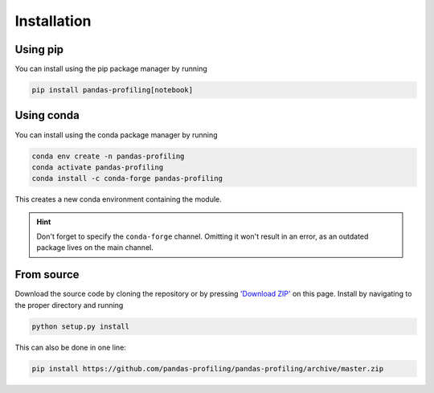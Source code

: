 ============
Installation
============

Using pip
---------

.. image:: https://pepy.tech/badge/pandas-profiling
  :alt: PyPi Total Downloads
  :target: https://pepy.tech/project/pandas-profiling

.. image:: https://pepy.tech/badge/pandas-profiling/month
  :alt: PyPi Monthly Downloads
  :target: https://pepy.tech/project/pandas-profiling/month

.. image:: https://badge.fury.io/py/pandas-profiling.svg
  :alt: PyPi Version
  :target: https://pypi.org/project/pandas-profiling/

You can install using the pip package manager by running

.. code-block:: console

    pip install pandas-profiling[notebook]


Using conda
-----------

.. image:: https://img.shields.io/conda/dn/conda-forge/pandas-profiling.svg
  :alt: Conda Total Downloads
  :target: https://anaconda.org/conda-forge/pandas-profiling

.. image:: https://img.shields.io/conda/vn/conda-forge/pandas-profiling.svg
  :alt: Conda Version
  :target: https://anaconda.org/conda-forge/pandas-profiling

You can install using the conda package manager by running

.. code-block:: console

    conda env create -n pandas-profiling
    conda activate pandas-profiling
    conda install -c conda-forge pandas-profiling

This creates a new conda environment containing the module.

.. hint::

        Don't forget to specify the ``conda-forge`` channel. Omitting it won't result in an error, as an outdated package lives on the main channel.


From source
-----------

Download the source code by cloning the repository or by pressing `'Download ZIP' <https://github.com/pandas-profiling/pandas-profiling/archive/master.zip>`_ on this page.
Install by navigating to the proper directory and running

.. code-block:: console

    python setup.py install

This can also be done in one line:

.. code-block:: console

    pip install https://github.com/pandas-profiling/pandas-profiling/archive/master.zip
